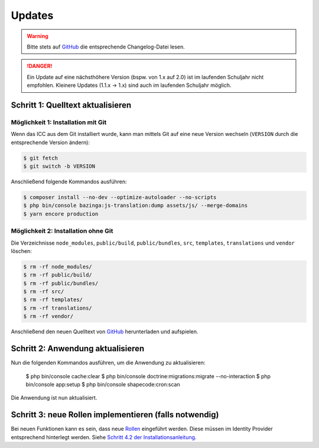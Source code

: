 Updates
=======

.. warning:: Bitte stets auf `GitHub <https://github.com/schulit/icc>`_ die entsprechende Changelog-Datei lesen.

.. danger:: Ein Update auf eine nächsthöhere Version (bspw. von 1.x auf 2.0) ist im laufenden Schuljahr nicht empfohlen. Kleinere Updates (1.1.x -> 1.x) sind auch im laufenden Schuljahr möglich.

Schritt 1: Quelltext aktualisieren
----------------------------------

Möglichkeit 1: Installation mit Git
###################################

Wenn das ICC aus dem Git installiert wurde, kann man mittels Git auf eine neue Version wechseln (``VERSION`` durch die entsprechende
Version ändern):

.. code-block:: shell

    $ git fetch
    $ git switch -b VERSION

Anschließend folgende Kommandos ausführen:

.. code-block:: shell

    $ composer install --no-dev --optimize-autoloader --no-scripts
    $ php bin/console bazinga:js-translation:dump assets/js/ --merge-domains
    $ yarn encore production

Möglichkeit 2: Installation ohne Git
####################################

Die Verzeichnisse ``node_modules``, ``public/build``, ``public/bundles``, ``src``, ``templates``, ``translations`` und ``vendor`` löschen:

.. code-block:: shell

    $ rm -rf node_modules/
    $ rm -rf public/build/
    $ rm -rf public/bundles/
    $ rm -rf src/
    $ rm -rf templates/
    $ rm -rf translations/
    $ rm -rf vendor/

Anschließend den neuen Quelltext von `GitHub <https://github.com/schulit/icc/releases>`_ herunterladen und aufspielen.

Schritt 2: Anwendung aktualisieren
----------------------------------

Nun die folgenden Kommandos ausführen, um die Anwendung zu aktualisieren:

    $ php bin/console cache:clear
    $ php bin/console doctrine:migrations:migrate --no-interaction
    $ php bin/console app:setup
    $ php bin/console shapecode:cron:scan

Die Anwendung ist nun aktualisiert.

Schritt 3: neue Rollen implementieren (falls notwendig)
-------------------------------------------------------

Bei neuen Funktionen kann es sein, dass neue `Rollen <./roles.html>`_ eingeführt werden. Diese müssen im Identity Provider
entsprechend hinterlegt werden. Siehe `Schritt 4.2 der Installationsanleitung <./install.html>`_.